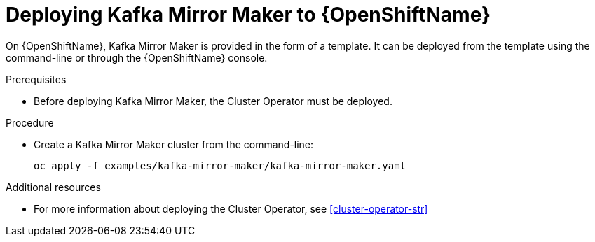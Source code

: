 // Module included in the following assemblies:
//
// assembly-kafka-mirror-maker.adoc

[id='deploying-kafka-mirror-maker-openshift-{context}']
= Deploying Kafka Mirror Maker to {OpenShiftName}

On {OpenShiftName}, Kafka Mirror Maker is provided in the form of a template. It can be deployed from the template using the command-line or through the {OpenShiftName} console.

.Prerequisites

* Before deploying Kafka Mirror Maker, the Cluster Operator must be deployed.

.Procedure

* Create a Kafka Mirror Maker cluster from the command-line:
+
[source,shell]
----
oc apply -f examples/kafka-mirror-maker/kafka-mirror-maker.yaml
----

.Additional resources
* For more information about deploying the Cluster Operator, see xref:cluster-operator-str[]
